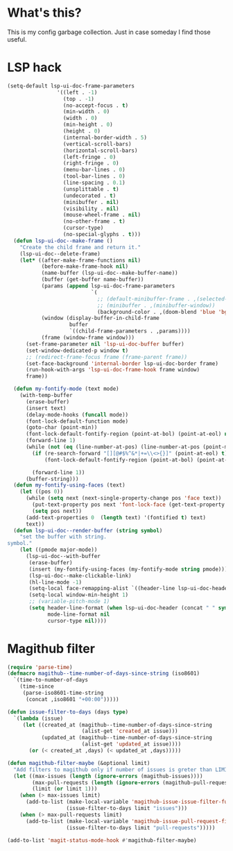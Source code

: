 * What's this?
:PROPERTIES:
:ID:       789024F0-7375-4B88-8A88-696542663513
:END:
This is my config garbage collection. Just in case someday I find those useful.
* LSP hack
:PROPERTIES:
:ID:       573421AF-24AB-45AE-91E9-155981552B70
:END:
#+BEGIN_SRC emacs-lisp
(setq-default lsp-ui-doc-frame-parameters
                '((left . -1)
                  (top . -1)
                  (no-accept-focus . t)
                  (min-width . 0)
                  (width . 0)
                  (min-height . 0)
                  (height . 0)
                  (internal-border-width . 5)
                  (vertical-scroll-bars)
                  (horizontal-scroll-bars)
                  (left-fringe . 0)
                  (right-fringe . 0)
                  (menu-bar-lines . 0)
                  (tool-bar-lines . 0)
                  (line-spacing . 0.1)
                  (unsplittable . t)
                  (undecorated . t)
                  (minibuffer . nil)
                  (visibility . nil)
                  (mouse-wheel-frame . nil)
                  (no-other-frame . t)
                  (cursor-type)
                  (no-special-glyphs . t)))
  (defun lsp-ui-doc--make-frame ()
    "Create the child frame and return it."
    (lsp-ui-doc--delete-frame)
    (let* ((after-make-frame-functions nil)
           (before-make-frame-hook nil)
           (name-buffer (lsp-ui-doc--make-buffer-name))
           (buffer (get-buffer name-buffer))
           (params (append lsp-ui-doc-frame-parameters
                           `(
                             ;; (default-minibuffer-frame . ,(selected-frame))
                             ;; (minibuffer . ,(minibuffer-window))
                             (background-color . ,(doom-blend 'blue 'bg 0.1)))))
           (window (display-buffer-in-child-frame
                    buffer
                    `((child-frame-parameters . ,params))))
           (frame (window-frame window)))
      (set-frame-parameter nil 'lsp-ui-doc-buffer buffer)
      (set-window-dedicated-p window t)
      ;; (redirect-frame-focus frame (frame-parent frame))
      (set-face-background 'internal-border lsp-ui-doc-border frame)
      (run-hook-with-args 'lsp-ui-doc-frame-hook frame window)
      frame))

  (defun my-fontify-mode (text mode)
    (with-temp-buffer
      (erase-buffer)
      (insert text)
      (delay-mode-hooks (funcall mode))
      (font-lock-default-function mode)
      (goto-char (point-min))
      (font-lock-default-fontify-region (point-at-bol) (point-at-eol) nil)
      (forward-line 1)
      (while (not (eq (line-number-at-pos) (line-number-at-pos (point-max))))
        (if (re-search-forward "[][@#$%^&*|+=\\<>{}]" (point-at-eol) t)
            (font-lock-default-fontify-region (point-at-bol) (point-at-eol) nil))

        (forward-line 1))
      (buffer-string)))
  (defun my-fontify-using-faces (text)
    (let ((pos 0))
      (while (setq next (next-single-property-change pos 'face text))
        (put-text-property pos next 'font-lock-face (get-text-property pos 'face text) text)
        (setq pos next))
      (add-text-properties 0  (length text) '(fontified t) text)
      text))
  (defun lsp-ui-doc--render-buffer (string symbol)
    "set the buffer with string.
symbol."
    (let ((pmode major-mode))
      (lsp-ui-doc--with-buffer
       (erase-buffer)
       (insert (my-fontify-using-faces (my-fontify-mode string pmode)))
       (lsp-ui-doc--make-clickable-link)
       (hl-line-mode -1)
       (setq-local face-remapping-alist `((header-line lsp-ui-doc-header)))
       (setq-local window-min-height 1)
       ;; (variable-pitch-mode 1)
       (setq header-line-format (when lsp-ui-doc-header (concat " " symbol))
             mode-line-format nil
             cursor-type nil))))
#+END_SRC
* Magithub filter
:PROPERTIES:
:ID:       8773D925-D5A0-47B5-9CEC-7A611D338014
:END:
#+BEGIN_SRC emacs-lisp
  (require 'parse-time)
  (defmacro magithub--time-number-of-days-since-string (iso8601)
    `(time-to-number-of-days
      (time-since
       (parse-iso8601-time-string
        (concat ,iso8601 "+00:00")))))

  (defun issue-filter-to-days (days type)
    `(lambda (issue)
       (let ((created_at (magithub--time-number-of-days-since-string
                          (alist-get 'created_at issue)))
             (updated_at (magithub--time-number-of-days-since-string
                          (alist-get 'updated_at issue))))
         (or (< created_at ,days) (< updated_at ,days)))))

  (defun magithub-filter-maybe (&optional limit)
    "Add filters to magithub only if number of issues is greter than LIMIT."
    (let ((max-issues (length (ignore-errors (magithub-issues))))
          (max-pull-requests (length (ignore-errors (magithub-pull-requests))))
          (limit (or limit 1)))
      (when (> max-issues limit)
        (add-to-list (make-local-variable 'magithub-issue-issue-filter-functions)
                     (issue-filter-to-days limit "issues")))
      (when (> max-pull-requests limit)
        (add-to-list (make-local-variable 'magithub-issue-pull-request-filter-functions)
                     (issue-filter-to-days limit "pull-requests")))))

  (add-to-list 'magit-status-mode-hook #'magithub-filter-maybe)
#+END_SRC
